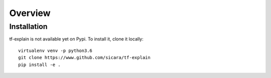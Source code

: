 Overview
########

Installation
************

tf-explain is not available yet on Pypi. To install it, clone it locally:
::
    virtualenv venv -p python3.6
    git clone https://www.github.com/sicara/tf-explain
    pip install -e .
